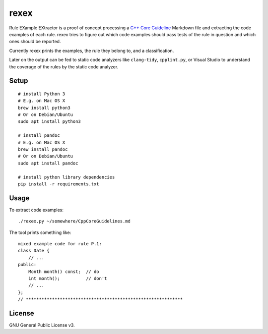 =====
rexex
=====

Rule EXample EXtractor is a proof of concept processing a 
`C++ Core Guideline <https://github.com/isocpp/CppCoreGuidelines/blob/master/CppCoreGuidelines.md>`_ 
Markdown file and extracting the code examples of each rule. rexex tries to
figure out which code examples should pass tests of the rule in question and
which ones should be reported.

Currently rexex prints the examples, the rule they belong to, and a
classification.

Later on the output can be fed to static code analyzers like ``clang-tidy``,
``cpplint.py``, or Visual Studio to understand the coverage of the rules by the
static code analyzer.


Setup
=====
::

    # install Python 3
    # E.g. on Mac OS X
    brew install python3
    # Or on Debian/Ubuntu
    sudo apt install python3

    # install pandoc
    # E.g. on Mac OS X
    brew install pandoc
    # Or on Debian/Ubuntu
    sudo apt install pandoc

    # install python library dependencies
    pip install -r requirements.txt


Usage
=====

To extract code examples:
::

    ./rexex.py ~/somewhere/CppCoreGuidelines.md


The tool prints something like:
::

    mixed example code for rule P.1:
    class Date {
        // ...
    public:
        Month month() const;  // do
        int month();          // don't
        // ...
    };
    // ************************************************************


License
=======
GNU General Public License v3.